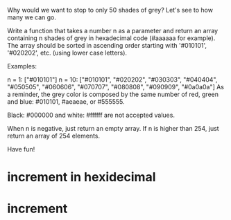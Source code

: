 Why would we want to stop to only 50 shades of grey? Let's see to how many we can go.

Write a function that takes a number n as a parameter and return an array containing n shades of grey in hexadecimal code (#aaaaaa for example). The array should be sorted in ascending order starting with '#010101', '#020202', etc. (using lower case letters).

Examples:

n =  1:    ["#010101"]
n = 10:    ["#010101", "#020202", "#030303", "#040404", "#050505", "#060606", "#070707", "#080808", "#090909", "#0a0a0a"]
As a reminder, the grey color is composed by the same number of red, green and blue: #010101, #aeaeae, or #555555.

Black: #000000 and white: #ffffff are not accepted values.

When n is negative, just return an empty array. If n is higher than 254, just return an array of 254 elements.

Have fun!

* increment in hexidecimal
* increment 
